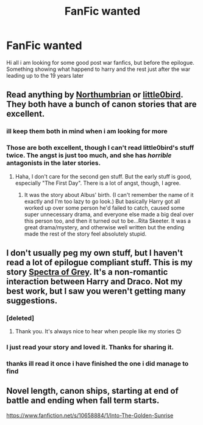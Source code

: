 #+TITLE: FanFic wanted

* FanFic wanted
:PROPERTIES:
:Author: abomb987
:Score: 6
:DateUnix: 1428015950.0
:DateShort: 2015-Apr-03
:FlairText: Request
:END:
Hi all i am looking for some good post war fanfics, but before the epilogue. Something showing what happend to harry and the rest just after the war leading up to the 19 years later


** Read anything by [[https://www.fanfiction.net/u/2132422/Northumbrian][Northumbrian]] or [[https://www.fanfiction.net/u/1443437/little0bird][little0bird]]. They both have a bunch of canon stories that are excellent.
:PROPERTIES:
:Author: silver_fire_lizard
:Score: 5
:DateUnix: 1428039396.0
:DateShort: 2015-Apr-03
:END:

*** ill keep them both in mind when i am looking for more
:PROPERTIES:
:Author: abomb987
:Score: 1
:DateUnix: 1428064360.0
:DateShort: 2015-Apr-03
:END:


*** Those are both excellent, though I can't read little0bird's stuff twice. The angst is just too much, and she has /horrible/ antagonists in the later stories.
:PROPERTIES:
:Author: PBlueKan
:Score: 1
:DateUnix: 1428096737.0
:DateShort: 2015-Apr-04
:END:

**** Haha, I don't care for the second gen stuff. But the early stuff is good, especially "The First Day". There is a lot of angst, though, I agree.
:PROPERTIES:
:Author: silver_fire_lizard
:Score: 1
:DateUnix: 1428097281.0
:DateShort: 2015-Apr-04
:END:

***** It was the story about Albus' birth. (I can't remember the name of it exactly and I'm too lazy to go look.) But basically Harry got all worked up over some person he'd failed to catch, caused some super unnecessary drama, and everyone else made a big deal over this person too, and then it turned out to be...Rita Skeeter. It was a great drama/mystery, and otherwise well written but the ending made the rest of the story feel absolutely stupid.
:PROPERTIES:
:Author: PBlueKan
:Score: 1
:DateUnix: 1428097987.0
:DateShort: 2015-Apr-04
:END:


** I don't usually peg my own stuff, but I haven't read a lot of epilogue compliant stuff. This is my story [[https://www.fanfiction.net/s/7605733/1/Spectra-of-Grey][Spectra of Grey]]. It's a non-romantic interaction between Harry and Draco. Not my best work, but I saw you weren't getting many suggestions.
:PROPERTIES:
:Author: 12th_companion
:Score: 2
:DateUnix: 1428026023.0
:DateShort: 2015-Apr-03
:END:

*** [deleted]
:PROPERTIES:
:Score: 2
:DateUnix: 1428028849.0
:DateShort: 2015-Apr-03
:END:

**** Thank you. It's always nice to hear when people like my stories 😊
:PROPERTIES:
:Author: 12th_companion
:Score: 1
:DateUnix: 1428029979.0
:DateShort: 2015-Apr-03
:END:


*** I just read your story and loved it. Thanks for sharing it.
:PROPERTIES:
:Author: LittleMissPeachy6
:Score: 1
:DateUnix: 1428046497.0
:DateShort: 2015-Apr-03
:END:


*** thanks ill read it once i have finished the one i did manage to find
:PROPERTIES:
:Author: abomb987
:Score: 1
:DateUnix: 1428064335.0
:DateShort: 2015-Apr-03
:END:


** Novel length, canon ships, starting at end of battle and ending when fall term starts.

[[https://www.fanfiction.net/s/10658884/1/Into-The-Golden-Sunrise]]
:PROPERTIES:
:Author: patronuswing
:Score: 1
:DateUnix: 1428796836.0
:DateShort: 2015-Apr-12
:END:
